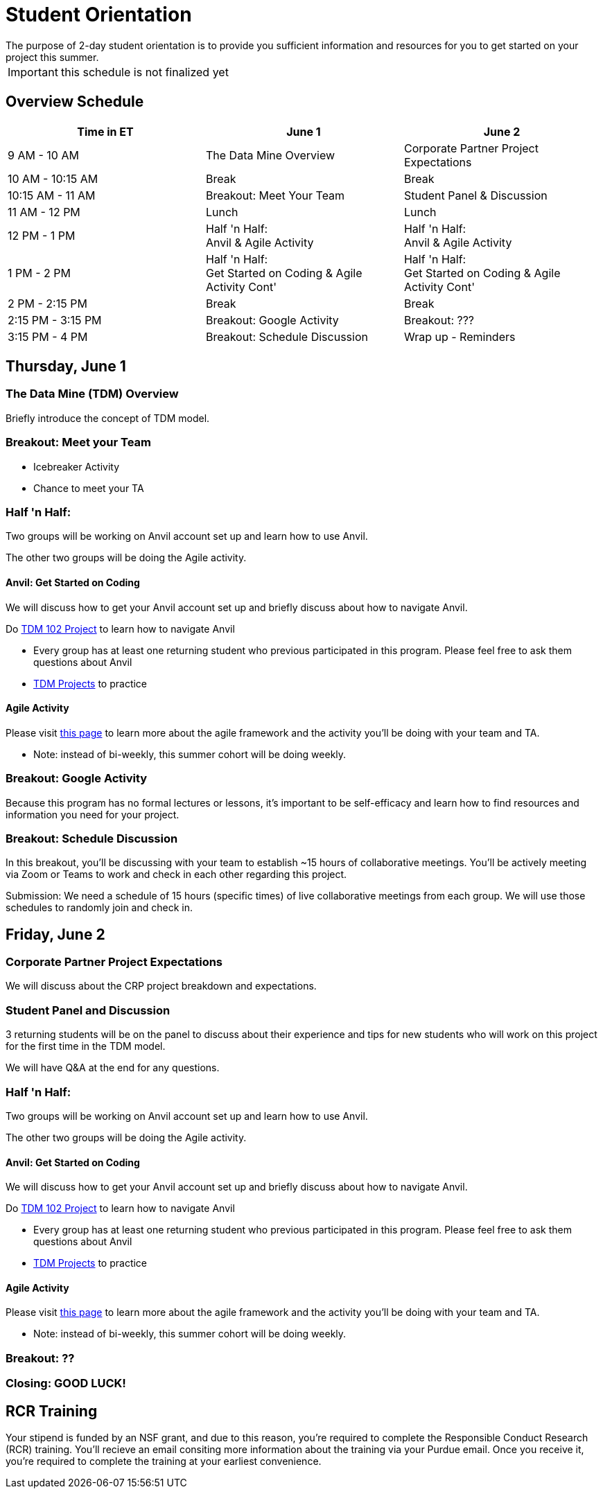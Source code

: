 = Student Orientation
The purpose of 2-day student orientation is to provide you sufficient information and resources for you to get started on your project this summer. 

IMPORTANT: this schedule is not finalized yet

== Overview Schedule

[cols="1,1,1"]
|===
|Time in ET |June 1| June 2

|9 AM - 10 AM
|The Data Mine Overview
|Corporate Partner Project Expectations

|10 AM - 10:15 AM
|Break
|Break

|10:15 AM - 11 AM
|Breakout: Meet Your Team
|Student Panel & Discussion

|11 AM - 12 PM
|Lunch
|Lunch

|12 PM - 1 PM
|Half 'n Half: + 
Anvil & Agile Activity
|Half 'n Half: +
Anvil & Agile Activity

|1 PM - 2 PM 
|Half 'n Half: +
Get Started on Coding & Agile Activity Cont'
|Half 'n Half: +
Get Started on Coding & Agile Activity Cont'

|2 PM - 2:15 PM
|Break
|Break

|2:15 PM - 3:15 PM
|Breakout: Google Activity
|Breakout: ???

|3:15 PM - 4 PM
|Breakout: Schedule Discussion
|Wrap up - Reminders
|===

== Thursday, June 1

=== The Data Mine (TDM) Overview

Briefly introduce the concept of TDM model.

=== Breakout: Meet your Team
* Icebreaker Activity
* Chance to meet your TA

=== Half 'n Half: + 
Two groups will be working on Anvil account set up and learn how to use Anvil.

The other two groups will be doing the Agile activity. 

==== Anvil: Get Started on Coding
We will discuss how to get your Anvil account set up and briefly discuss about how to navigate Anvil. 

Do https://the-examples-book.com/projects/current-projects/10200-2023-project01[TDM 102 Project] to learn how to navigate Anvil

* Every group has at least one returning student who previous participated in this program. Please feel free to ask them questions about Anvil 

* https://the-examples-book.com/book/introduction#course-links[TDM Projects] to practice

==== Agile Activity
Please visit https://the-examples-book.com/deaf-pods/intro/agile-activity[this page] to learn more about the agile framework and the activity you'll be doing with your team and TA.

* Note: instead of bi-weekly, this summer cohort will be doing weekly. 

=== Breakout: Google Activity
Because this program has no formal lectures or lessons, it's important to be self-efficacy and learn how to find resources and information you need for your project.

=== Breakout: Schedule Discussion
In this breakout, you'll be discussing with your team to establish ~15 hours of collaborative meetings. You'll be actively meeting via Zoom or Teams to work and check in each other regarding this project.

Submission: We need a schedule of 15 hours (specific times) of live collaborative meetings from each group. We will use those schedules to randomly join and check in.

== Friday, June 2
=== Corporate Partner Project Expectations
We will discuss about the CRP project breakdown and expectations. 


=== Student Panel and Discussion
3 returning students will be on the panel to discuss about their experience and tips for new students who will work on this project for the first time in the TDM model.

We will have Q&A at the end for any questions.

=== Half 'n Half: + 
Two groups will be working on Anvil account set up and learn how to use Anvil.

The other two groups will be doing the Agile activity. 

==== Anvil: Get Started on Coding
We will discuss how to get your Anvil account set up and briefly discuss about how to navigate Anvil. 

Do https://the-examples-book.com/projects/current-projects/10200-2023-project01[TDM 102 Project] to learn how to navigate Anvil

* Every group has at least one returning student who previous participated in this program. Please feel free to ask them questions about Anvil 

* https://the-examples-book.com/book/introduction#course-links[TDM Projects] to practice

==== Agile Activity
Please visit https://the-examples-book.com/deaf-pods/intro/agile-activity[this page] to learn more about the agile framework and the activity you'll be doing with your team and TA.

* Note: instead of bi-weekly, this summer cohort will be doing weekly. 

=== Breakout: ??

=== Closing: GOOD LUCK! 


== RCR Training
Your stipend is funded by an NSF grant, and due to this reason, you're required to complete the Responsible Conduct Research (RCR) training. You'll recieve an email consiting more information about the training via your Purdue email. Once you receive it, you're required to complete the training at your earliest convenience. 